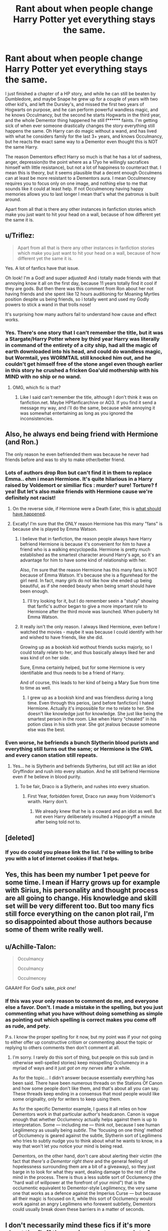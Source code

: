 #+TITLE: Rant about when people change Harry Potter yet everything stays the same.

* Rant about when people change Harry Potter yet everything stays the same.
:PROPERTIES:
:Author: Wassa110
:Score: 14
:DateUnix: 1507910351.0
:DateShort: 2017-Oct-13
:FlairText: Discussion
:END:
I just finished a chapter of a HP story, and while he can still be beaten by Dumbledore, and maybe Snape he grew up for a couple of years with two other kid's, and left the Dursley's, and missed the first two years of Hogwarts on purpose, and he can perform powerful wandless magic, and he knows Occulmancy, but the second he starts Hogwarts in the third year, and the whole Dementor thing happened he still f****** faints. I'm getting sick of when ever someone drastically changes the story everything still happens the same. Oh Harry can do magic without a wand, and has lived with what he considers family for the last 3+ years, and knows Occulmancy, but he reacts the exact same way to a Dementor even thought this is NOT the same Harry.

The reason Dementors effect Harry so much is that he has a lot of sadness, anger, depression(to the point where as a 17yo he willingly sacrafices himself with little resistance), but not a lot of happiness to counteract that. I mean this is theory, but it seems plausible that a decent enough Occulmens can at least be more resistant to a Dementors aura. I mean Occulmencey requires you to focus only on one image, and nothing else to me that sounds like it could at least help. If not Occulmencey having happy memories allows you to last longer I mean that's what the patronus is built around.

Apart from all that is there any other instances in fanfiction stories which make you just want to hit your head on a wall, because of how different yet the same it is.


** u/Triflez:
#+begin_quote
  Apart from all that is there any other instances in fanfiction stories which make you just want to hit your head on a wall, because of how different yet the same it is.
#+end_quote

Yes. A lot of fanfics have that issue.

Oh look! I'm a God! and super adjusted! And i totally made friends with that annoying know it all on the first day, because 11 years totally find it cool if they are gods. But then there was this comment from Ron about her not having friends and she spent like 12 hours auditioning for Moaning Myrtles position despite us being friends, so i totally went and used my Godly powers to stick a wand in that trolls nose!

It's surprising how many authors fail to understand how cause and effect works.
:PROPERTIES:
:Author: Triflez
:Score: 26
:DateUnix: 1507910994.0
:DateShort: 2017-Oct-13
:END:

*** Yes. There's one story that I can't remember the title, but it was a Stargate/Harry Potter where by third year Harry was literally in command of the entirety of a city ship, had all the magic of earth downloaded into his head, and could do wandless magic, but Wormtail, yes WORMTAIL still knocked him out, and he couldn't get himself free of the stone angel even though earlier in this story he crushed a fricken Goa'uld mothership with his MIND with no ship or no wand.
:PROPERTIES:
:Author: Wassa110
:Score: 12
:DateUnix: 1507912752.0
:DateShort: 2017-Oct-13
:END:

**** OMG, which fic is that?
:PROPERTIES:
:Author: InquisitorCOC
:Score: 3
:DateUnix: 1507913473.0
:DateShort: 2017-Oct-13
:END:

***** Like I said can't remember the title, although I don't think it was on fanfiction.net. Maybe HPfanficarchive or AO3. If you find it send a message my way, and i'll do the same, because while annoying it was somewhat entertaining as long as you ignored the inconsistencies.
:PROPERTIES:
:Author: Wassa110
:Score: 3
:DateUnix: 1507915894.0
:DateShort: 2017-Oct-13
:END:


** Also, he always end being friend with Hermione (and Ron.)

The only reason he even befriended them was because he never had friends before and was to shy to make other/better friend.
:PROPERTIES:
:Author: Quoba
:Score: 11
:DateUnix: 1507924886.0
:DateShort: 2017-Oct-13
:END:

*** Lots of authors drop Ron but can't find it in them to replace Emma.. ehm i mean Hermione. It's quite hilarious in a Harry raised by Voldemort or similiar fics : murder? sure! Torture? f yea! But let's also make friends with Hermione cause we're definitely not racist!
:PROPERTIES:
:Author: Triflez
:Score: 19
:DateUnix: 1507926495.0
:DateShort: 2017-Oct-13
:END:

**** On the reverse side, if Hermione were a Death Eater, this is [[https://i.redd.it/scttpy8q9ffy.jpg][what should have happened]].
:PROPERTIES:
:Author: InquisitorCOC
:Score: 18
:DateUnix: 1507938204.0
:DateShort: 2017-Oct-14
:END:


**** Excatly! I'm sure that the ONLY reason Hermione has this many "fans" is because she is played by Emma Watson.
:PROPERTIES:
:Author: Quoba
:Score: 3
:DateUnix: 1507926753.0
:DateShort: 2017-Oct-14
:END:

***** I believe that in fanfiction, the reason people always have Harry befriend Hermione is because it's convenient for him to have a friend who is a walking encyclopedia. Hermione is pretty much established as the smartest character around Harry's age, so it's an advantage for him to have some kind of relationship with her.

Also, I'm sure that the reason Hermione has this many fans is NOT because of Emma Watson. It's because she is a figurehead for the girl nerd. In fact, many girls do not like how she ended up being beautiful, as if she needed beauty when being smart should have been enough.
:PROPERTIES:
:Score: 9
:DateUnix: 1507998039.0
:DateShort: 2017-Oct-14
:END:

****** I'll try looking for it, but I do remember seein a "study" showing that fanfic's author began to give a more important role to Hermione after the third movie was launched. When puberty hit Emma Watson.
:PROPERTIES:
:Author: Quoba
:Score: 2
:DateUnix: 1508000052.0
:DateShort: 2017-Oct-14
:END:


***** It really isn't the only reason. I always liked Hermione, even before I watched the movies - maybe it was because I could identify with her and wished to have friends, like she did.

Growing up as a bookish kid wothout friends sucks majorly, so I could totally relate to her, and thus basically always liked her and was kind of on her side.

Sure, Emma certainly helped, but for some Hermione is very identifiable and thus needs to be a friend of Harry.

And of course, this leads to her kind of being a Mary Sue from time to time as well.
:PROPERTIES:
:Author: fflai
:Score: 6
:DateUnix: 1507996338.0
:DateShort: 2017-Oct-14
:END:

****** I grew up as a bookish kind and was friendless during a long time. Even through this perios, (and before fanfiction) I hated Hermione. Actually it's impossible for me to relate to her. She doesn't like knowledge just for knowledge. She just like being the smartest person in the room. Like when Harry "cheated" in his potion class in his sixth year. She got jealous because someone else was the best.
:PROPERTIES:
:Author: Quoba
:Score: 3
:DateUnix: 1507999977.0
:DateShort: 2017-Oct-14
:END:


*** Even worse, he befriends a bunch Slytherin blood purists and everything still turns out the same; or Hermione is the GWL and every canon station still repeats.
:PROPERTIES:
:Author: InquisitorCOC
:Score: 7
:DateUnix: 1507926232.0
:DateShort: 2017-Oct-13
:END:

**** Yes... he is Slytherin and befriends Slytherins, but still act like an idiot Gryffindor and rush into every situation. And he still befriend Hermione even if he believe in blood purity.
:PROPERTIES:
:Author: Quoba
:Score: 6
:DateUnix: 1507926813.0
:DateShort: 2017-Oct-14
:END:

***** To be fair, Draco is a Slytherin, and rushes into every situation.
:PROPERTIES:
:Author: Starfox5
:Score: 2
:DateUnix: 1507970693.0
:DateShort: 2017-Oct-14
:END:

****** First Year, forbidden forest, Draco run away from Voldemort's wraith. Harry don't.
:PROPERTIES:
:Author: Quoba
:Score: 1
:DateUnix: 1507981277.0
:DateShort: 2017-Oct-14
:END:

******* We already knew that he is a coward and an idiot as well. But not even Harry deliberately insulted a Hippogryff a minute after being told not to.
:PROPERTIES:
:Author: Starfox5
:Score: 3
:DateUnix: 1508002702.0
:DateShort: 2017-Oct-14
:END:


** [deleted]
:PROPERTIES:
:Score: 11
:DateUnix: 1507938560.0
:DateShort: 2017-Oct-14
:END:

*** If you do could you please link the list. I'd be willing to bribe you with a lot of internet cookies if that helps.
:PROPERTIES:
:Author: Wassa110
:Score: 2
:DateUnix: 1507996363.0
:DateShort: 2017-Oct-14
:END:


** Yes, this has been my number 1 pet peeve for some time. I mean if Harry grows up for example with Sirius, his personality and thought process are all going to change. His knowledge and skill set will be very different too. But too many fics still force everything on the canon plot rail, I'm so disappointed about those authors because some of them write really well.
:PROPERTIES:
:Author: InquisitorCOC
:Score: 7
:DateUnix: 1507913299.0
:DateShort: 2017-Oct-13
:END:


** u/Achille-Talon:
#+begin_quote
  Occulmancy

  Occulmancy

  Occulmencey
#+end_quote

GAAAH! For God's sake, /pick one!/
:PROPERTIES:
:Author: Achille-Talon
:Score: 6
:DateUnix: 1507975020.0
:DateShort: 2017-Oct-14
:END:

*** If this was your only reason to comment do me, and everyone else a favor. Don't. I made a mistake in the spelling, but you just commenting what you have without doing something as simple as pointing out which spelling is correct makes you come off as rude, and pety.

P.s. I know the proper spelling for it now, but my point was if your not going to either offer up constructive critism or commenting about the topic or replying to others comments then don't comment at all.
:PROPERTIES:
:Author: Wassa110
:Score: 1
:DateUnix: 1507996234.0
:DateShort: 2017-Oct-14
:END:

**** I'm sorry. I rarely do this sort of thing, but people on this sub (and in otherwise well-spelled stories) keep misspelling Occlumency in a myriad of ways and it just /got on my nerves/ after a while.

As for the topic... I didn't answer because essentially everything has been said. There have been numerous threads on the Stations Of Canon and how some people don't like them, and that's about all you can say. These threads keep ending in a consensus that most people would like some originality, only for writers to keep using them.

As for the specific Dementor example, I guess it all relies on how Dementors work in that particular author's headcanon. Canon is vague enough that whether Occlumency actually helps against them is up to interpretation. Some --- including me --- think not, because I see human Legilimency as usually being /subtle/. The 'focusing on one thing' method of Occlumency is geared against the subtle, Slytherin sort of Legilimens who tries to subtly nudge you to think about what he wants to know, in a way that won't let you notice your mind is being read.

Dementors, on the other hand, don't care about alerting their victim (the fact that /there's a Dementor right there/ and the general feeling of hopelessness surrounding them are a bit of a giveaway), so they just barge in to look for what they want, dealing damage to the rest of the mind in the process. There is thus a less subtle sort of Occlumency (the "hard wall of willpower at the forefront of your mind") that is the occlumentic equivalent to Dementor-style Legilimency, the very same one that works as a defence against the Imperius Curse --- but because all their magic is focused on it, while this sort of Occlumency would work against an angry Legilimens who forewent subtletly, Dementors could usually break down these barriers in a matter of seconds.
:PROPERTIES:
:Author: Achille-Talon
:Score: 4
:DateUnix: 1507998000.0
:DateShort: 2017-Oct-14
:END:


** I don't necessarily mind these fics if it's more about the fluff than major events - eg. a lot of Sirius/Remus raises Harry stories follow the normal plot in terms of major events (Innocent is a pretty big offender from 1st year on), but I still like them anyway bc I'm more interested in happy feels-fluff from those story than anything else.
:PROPERTIES:
:Author: Gigadweeb
:Score: 1
:DateUnix: 1507966961.0
:DateShort: 2017-Oct-14
:END:

*** I know, and there is nothing wrong with that. I just personally find it annoying.
:PROPERTIES:
:Author: Wassa110
:Score: 1
:DateUnix: 1507996298.0
:DateShort: 2017-Oct-14
:END:


** Could you not have combined this post with your request post?
:PROPERTIES:
:Author: Ch1pp
:Score: -2
:DateUnix: 1507926575.0
:DateShort: 2017-Oct-13
:END:

*** No. If I did, it would be half request half comments. Seperating makes it easier to organise, and when people comment here it's for the main purpose of moving the conversation where if they were combined more people would spend time on the conversation, and not giving potential stories.
:PROPERTIES:
:Author: Wassa110
:Score: 9
:DateUnix: 1507927962.0
:DateShort: 2017-Oct-14
:END:


*** Discussion posts are easier to navigate without ffnbot cluttering the place. Dividing it by what you want from other users not by the topic itself makes sense. To me atleast.
:PROPERTIES:
:Author: Triflez
:Score: 7
:DateUnix: 1507927623.0
:DateShort: 2017-Oct-14
:END:

**** I disagree but each to their own.
:PROPERTIES:
:Author: Ch1pp
:Score: 0
:DateUnix: 1507927932.0
:DateShort: 2017-Oct-14
:END:
